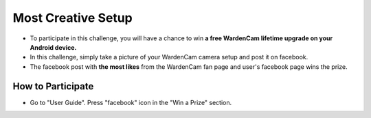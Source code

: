.. _setupchallenge:

Most Creative Setup
===================
- To participate in this challenge, you will have a chance to win **a free WardenCam lifetime upgrade on your Android device.**
- In this challenge, simply take a picture of your WardenCam camera setup and post it on facebook.
- The facebook post with **the most likes** from the WardenCam fan page and user's facebook page wins the prize.

How to Participate
------------------
- Go to "User Guide". Press "facebook" icon in the "Win a Prize" section.
| |user guide|

.. |user guide| image:: img/user_guide.png
  :width: 480pt
